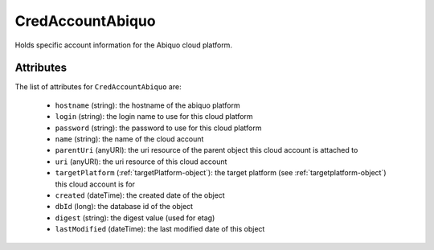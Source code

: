 .. Copyright 2016 FUJITSU LIMITED

.. _credaccountabiquo-object:

CredAccountAbiquo
=================

Holds specific account information for the Abiquo cloud platform.

Attributes
~~~~~~~~~~

The list of attributes for ``CredAccountAbiquo`` are:

	* ``hostname`` (string): the hostname of the abiquo platform
	* ``login`` (string): the login name to use for this cloud platform
	* ``password`` (string): the password to use for this cloud platform
	* ``name`` (string): the name of the cloud account
	* ``parentUri`` (anyURI): the uri resource of the parent object this cloud account is attached to
	* ``uri`` (anyURI): the uri resource of this cloud account
	* ``targetPlatform`` (:ref:`targetPlatform-object`): the target platform (see :ref:`targetplatform-object`) this cloud account is for
	* ``created`` (dateTime): the created date of the object
	* ``dbId`` (long): the database id of the object
	* ``digest`` (string): the digest value (used for etag)
	* ``lastModified`` (dateTime): the last modified date of this object


